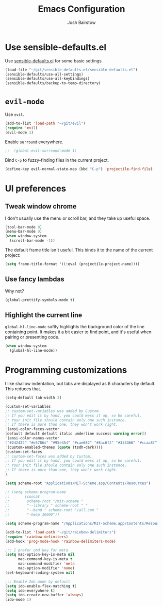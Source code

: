 #+TITLE: Emacs Configuration
#+AUTHOR: Josh Bairstow
#+EMAIL: joshbairstow@gmail.com

* Use sensible-defaults.el

Use [[https://github.com/hrs/sensible-defaults.el][sensible-defaults.el]] for some basic settings.

#+BEGIN_SRC emacs-lisp
  (load-file "~/git/sensible-defaults.el/sensible-defaults.el")
  (sensible-defaults/use-all-settings)
  (sensible-defaults/use-all-keybindings)
  (sensible-defaults/backup-to-temp-directory)
#+END_SRC

* =evil-mode=

Use =evil=.

#+BEGIN_SRC emacs-lisp
  (add-to-list 'load-path "~/git/evil")
  (require 'evil)
  (evil-mode 1)
#+END_SRC

Enable =surround= everywhere.

#+BEGIN_SRC emacs-lisp
;;  (global-evil-surround-mode 1)
#+END_SRC

Bind =C-p= to fuzzy-finding files in the current project.

#+BEGIN_SRC emacs-lisp
  (define-key evil-normal-state-map (kbd "C-p") 'projectile-find-file)
#+END_SRC

* UI preferences
** Tweak window chrome

I don't usually use the menu or scroll bar, and they take up useful space.

#+BEGIN_SRC emacs-lisp
  (tool-bar-mode 0)
  (menu-bar-mode 0)
  (when window-system
    (scroll-bar-mode -1))
#+END_SRC

The default frame title isn't useful. This binds it to the name of the current
project:

#+BEGIN_SRC emacs-lisp
  (setq frame-title-format '((:eval (projectile-project-name))))
#+END_SRC

** Use fancy lambdas

Why not?

#+BEGIN_SRC emacs-lisp
  (global-prettify-symbols-mode t)
#+END_SRC

** Highlight the current line

=global-hl-line-mode= softly highlights the background color of the line
containing point. It makes it a bit easier to find point, and it's useful when
pairing or presenting code.

#+BEGIN_SRC emacs-lisp
  (when window-system
    (global-hl-line-mode))
#+END_SRC

* Programming customizations

I like shallow indentation, but tabs are displayed as 8 characters by default.
This reduces that.

#+BEGIN_SRC emacs-lisp
  (setq-default tab-width 2)
#+END_SRC

#+BEGIN_SRC emacs-lisp
  (custom-set-variables
  ;; custom-set-variables was added by Custom.
  ;; If you edit it by hand, you could mess it up, so be careful.
  ;; Your init file should contain only one such instance.
  ;; If there is more than one, they won't work right.
  '(ansi-color-faces-vector
  [default default default italic underline success warning error])
  '(ansi-color-names-vector
  ["#242424" "#e5786d" "#95e454" "#cae682" "#8ac6f2" "#333366" "#ccaa8f" "#f6f3e8"])
  '(custom-enabled-themes (quote (tsdh-dark))))
  (custom-set-faces
  ;; custom-set-faces was added by Custom.
  ;; If you edit it by hand, you could mess it up, so be careful.
  ;; Your init file should contain only one such instance.
  ;; If there is more than one, they won't work right.
  )
#+END_SRC

#+BEGIN_SRC emacs-lisp
(setq scheme-root "Applications/MIT-Scheme.app/Contents/Resources")

;; (setq scheme-program-name
;;       (concat
;;        scheme-root "/mit-scheme "
;;        "--library " scheme-root " "
;;        "--band " scheme-root "/all.com "
;;        "-heap 10000"))

(setq scheme-program-name "/Applications/MIT-Scheme.app/Contents/Resources/mit-scheme")

(add-to-list 'load-path "~/git/rainbow-delimiters")
(require 'rainbow-delimiters)
(add-hook 'prog-mode-hook 'rainbow-delimiters-mode)
#+END_SRC

#+BEGIN_SRC emacs-lisp
;;; I prefer cmd key for meta
(setq mac-option-key-is-meta nil
      mac-command-key-is-meta t
      mac-command-modifier 'meta
      mac-option-modifier 'none)
(set-keyboard-coding-system nil)
#+END_SRC

#+BEGIN_SRC emacs-lisp
;;; Enable Ido mode by default
(setq ido-enable-flex-matching t)
(setq ido-everywhere t)
(setq ido-create-new-buffer 'always)
(ido-mode 1)
#+END_SRC
